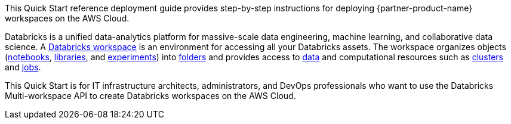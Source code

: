 // Replace the content in <>
// Identify your target audience and explain how/why they would use this Quick Start.
//Avoid borrowing text from third-party websites (copying text from AWS service documentation is fine). Also, avoid marketing-speak, focusing instead on the technical aspect.

This Quick Start reference deployment guide provides step-by-step instructions for deploying {partner-product-name} workspaces on the AWS Cloud.

Databricks is a unified data-analytics platform for massive-scale data engineering, machine learning, and collaborative data science. A https://docs.databricks.com/workspace/index.html[Databricks workspace^] is an environment for accessing all your Databricks assets. The workspace organizes objects (https://docs.databricks.com/workspace/workspace-assets.html#ws-notebooks[notebooks^], https://docs.databricks.com/workspace/workspace-assets.html#ws-libraries[libraries^], and https://docs.databricks.com/applications/mlflow/tracking.html#mlflow-experiments[experiments^]) into https://docs.databricks.com/workspace/workspace-objects.html#folders[folders^] and provides access to https://docs.databricks.com/data/index.html#data[data^] and computational resources such as https://docs.databricks.com/workspace/workspace-assets.html#ws-clusters[clusters^] and https://docs.databricks.com/workspace/workspace-assets.html#ws-jobs[jobs^].

This Quick Start is for IT infrastructure architects, administrators, and DevOps professionals who want to use the Databricks Multi-workspace API to create Databricks workspaces on the AWS Cloud.
